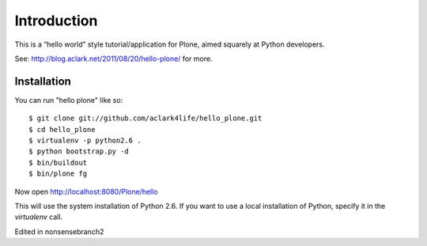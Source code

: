 Introduction
============

This is a “hello world” style tutorial/application for Plone, aimed
squarely at Python developers. 

See: http://blog.aclark.net/2011/08/20/hello-plone/ for more.

Installation
------------

You can run "hello plone" like so::

    $ git clone git://github.com/aclark4life/hello_plone.git
    $ cd hello_plone
    $ virtualenv -p python2.6 .
    $ python bootstrap.py -d
    $ bin/buildout
    $ bin/plone fg

Now open http://localhost:8080/Plone/hello

This will use the system installation of Python 2.6. If you want to use a local
installation of Python, specify it in the `virtualenv` call.

Edited in nonsensebranch2
